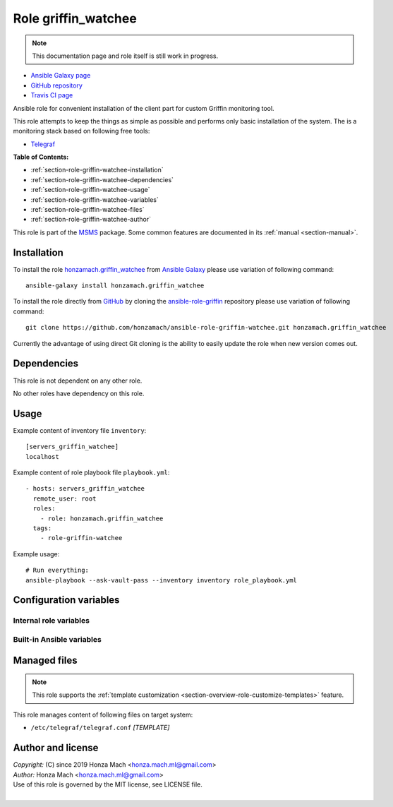 .. _section-role-griffin-watchee:

Role **griffin_watchee**
================================================================================

.. note::

    This documentation page and role itself is still work in progress.

* `Ansible Galaxy page <https://galaxy.ansible.com/honzamach/griffin_watchee>`__
* `GitHub repository <https://github.com/honzamach/ansible-role-griffin-watchee>`__
* `Travis CI page <https://travis-ci.org/honzamach/ansible-role-griffin-watchee>`__

Ansible role for convenient installation of the client part for custom Griffin
monitoring tool.

This role attempts to keep the things as simple as possible and performs only
basic installation of the system. The is a monitoring stack based on following
free tools:

* `Telegraf <https://docs.influxdata.com/telegraf/v1.12/>`__

**Table of Contents:**

* :ref:`section-role-griffin-watchee-installation`
* :ref:`section-role-griffin-watchee-dependencies`
* :ref:`section-role-griffin-watchee-usage`
* :ref:`section-role-griffin-watchee-variables`
* :ref:`section-role-griffin-watchee-files`
* :ref:`section-role-griffin-watchee-author`

This role is part of the `MSMS <https://github.com/honzamach/msms>`__ package.
Some common features are documented in its :ref:`manual <section-manual>`.


.. _section-role-griffin-watchee-installation:

Installation
--------------------------------------------------------------------------------

To install the role `honzamach.griffin_watchee <https://galaxy.ansible.com/honzamach/griffin_watchee>`__
from `Ansible Galaxy <https://galaxy.ansible.com/>`__ please use variation of
following command::

    ansible-galaxy install honzamach.griffin_watchee

To install the role directly from `GitHub <https://github.com>`__ by cloning the
`ansible-role-griffin <https://github.com/honzamach/ansible-role-griffin-watchee>`__
repository please use variation of following command::

    git clone https://github.com/honzamach/ansible-role-griffin-watchee.git honzamach.griffin_watchee

Currently the advantage of using direct Git cloning is the ability to easily update
the role when new version comes out.


.. _section-role-griffin-watchee-dependencies:

Dependencies
--------------------------------------------------------------------------------

This role is not dependent on any other role.

No other roles have dependency on this role.


.. _section-role-griffin-watchee-usage:

Usage
--------------------------------------------------------------------------------

Example content of inventory file ``inventory``::

    [servers_griffin_watchee]
    localhost

Example content of role playbook file ``playbook.yml``::

    - hosts: servers_griffin_watchee
      remote_user: root
      roles:
        - role: honzamach.griffin_watchee
      tags:
        - role-griffin-watchee

Example usage::

    # Run everything:
    ansible-playbook --ask-vault-pass --inventory inventory role_playbook.yml


.. _section-role-griffin-watchee-variables:

Configuration variables
--------------------------------------------------------------------------------


Internal role variables
~~~~~~~~~~~~~~~~~~~~~~~~~~~~~~~~~~~~~~~~~~~~~~~~~~~~~~~~~~~~~~~~~~~~~~~~~~~~~~~~

.. envvar:: hm_griffin_watchee__deb_url_telegraf

    Location of Telegraf Debian package with custom PostgreSQL output plugin.

    * *Datatype:* ``string``
    * *Default:* ``https://telegrafreleases.blob.core.windows.net/linux/telegraf_1.11.3~with~pg-1_amd64.deb``

.. envvar:: hm_griffin_watchee__install_packages

    List of packages defined separately for each linux distribution and package manager,
    that MUST be present on target system. Any package on this list will be installed on
    target host. This role currently recognizes only ``apt`` for ``debian``.

    * *Datatype:* ``dict``
    * *Default:* (please see YAML file ``defaults/main.yml``)
    * *Example:*

    .. code-block:: yaml

        hm_griffin_watchee__install_packages:
          debian:
            apt:
              - syslog-ng
              - ...

.. envvar:: hm_griffin_watchee__apt_force_update

    Force APT cache update before installing any packages ('yes','no').

    * *Datatype:* ``enum (yes, no)``
    * *Default:* ``no``

.. envvar:: hm_griffin_watchee__dbname

    Configurations for database for storing monitoring metrics - database name.

    * *Datatype:* ``string``
    * *Default:* ``griffin``

.. envvar:: hm_griffin_watchee__dbuser

    Configurations for database for storing monitoring metrics - database user.

    * *Datatype:* ``string``
    * *Default:* ``griffin``

.. envvar:: hm_griffin_watchee__dbpswd

    Configurations for database for storing monitoring metrics - database password.

    * *Datatype:* ``string``
    * *Default:* ``griffin``


Built-in Ansible variables
~~~~~~~~~~~~~~~~~~~~~~~~~~~~~~~~~~~~~~~~~~~~~~~~~~~~~~~~~~~~~~~~~~~~~~~~~~~~~~~~

.. envvar:: ansible_lsb['codename']

    Debian distribution codename is used for :ref:`template customization <section-overview-role-customize-templates>`
    feature.


.. _section-role-griffin-watchee-files:

Managed files
--------------------------------------------------------------------------------

.. note::

    This role supports the :ref:`template customization <section-overview-role-customize-templates>` feature.

This role manages content of following files on target system:

* ``/etc/telegraf/telegraf.conf`` *[TEMPLATE]*


.. _section-role-griffin-watchee-author:

Author and license
--------------------------------------------------------------------------------

| *Copyright:* (C) since 2019 Honza Mach <honza.mach.ml@gmail.com>
| *Author:* Honza Mach <honza.mach.ml@gmail.com>
| Use of this role is governed by the MIT license, see LICENSE file.
|
